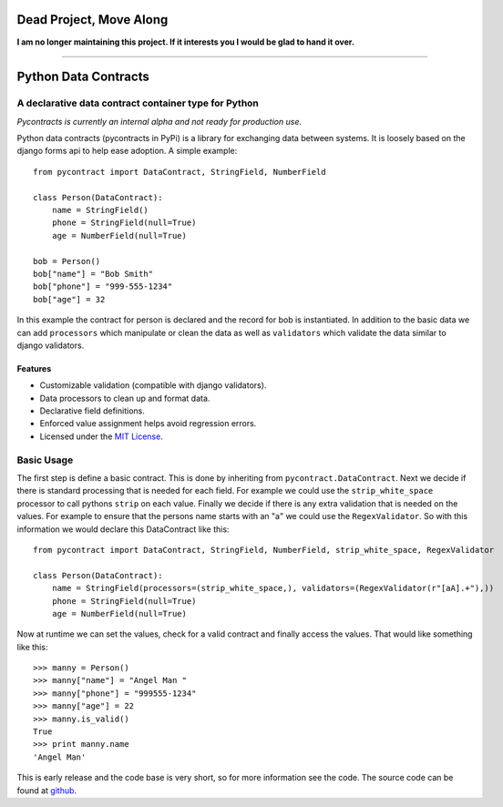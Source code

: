 ========================
Dead Project, Move Along
========================

**I am no longer maintaining this project. If it interests you I would be glad to hand it over.**

_________________

============================
Python Data Contracts
============================
A declarative data contract container type for Python
------------------------------------------------------

*Pycontracts is currently an internal alpha and not ready for production use.*


Python data contracts (pycontracts in PyPi) is a  library for exchanging data between
systems.  It is loosely based on the django forms api to help ease adoption. A simple example::

    from pycontract import DataContract, StringField, NumberField
    
    class Person(DataContract):
        name = StringField()
        phone = StringField(null=True)
        age = NumberField(null=True)
        
    bob = Person()
    bob["name"] = "Bob Smith"
    bob["phone"] = "999-555-1234"
    bob["age"] = 32
    
In this example the contract for person is declared and the record for bob is instantiated.  In 
addition to the basic data we can add ``processors`` which manipulate or clean the data as well 
as ``validators`` which validate the data similar to django validators.

--------
Features
--------
* Customizable validation (compatible with django validators).
* Data processors to clean up and format data.
* Declarative field definitions.
* Enforced value assignment helps avoid regression errors.
* Licensed under the `MIT License`_.

Basic Usage
-----------
The first step is define a basic contract.  This is done by inheriting from ``pycontract.DataContract``.  Next
we decide if there is standard processing that is needed for each field.  For example we could use the 
``strip_white_space`` processor to call pythons ``strip`` on each value.  Finally we decide if there is any 
extra validation that is needed on the values.  For example to ensure that the persons name starts with an "a"
we could use the ``RegexValidator``.  So with this information we would declare this DataContract like this::

    from pycontract import DataContract, StringField, NumberField, strip_white_space, RegexValidator
    
    class Person(DataContract):
        name = StringField(processors=(strip_white_space,), validators=(RegexValidator(r"[aA].+"),))
        phone = StringField(null=True)
        age = NumberField(null=True)

Now at runtime we can set the values, check for a valid contract and finally access the values.  That would like something
like this::

	>>> manny = Person()
	>>> manny["name"] = "Angel Man "
	>>> manny["phone"] = "999555-1234"
	>>> manny["age"] = 22
	>>> manny.is_valid()
	True
	>>> print manny.name
	'Angel Man'
	
This is early release and the code base is very short, so for more information see the code.  The source 
code can be found at github_.

.. _github: https://github.com/bigjason/pycontract
.. _MIT License: http://en.wikipedia.org/wiki/MIT_License